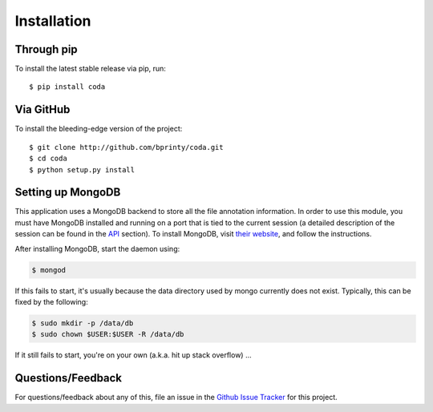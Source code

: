 Installation
============


Through pip
-----------

To install the latest stable release via pip, run::

    $ pip install coda


Via GitHub
----------

To install the bleeding-edge version of the project::

    $ git clone http://github.com/bprinty/coda.git
    $ cd coda
    $ python setup.py install


Setting up MongoDB
------------------

This application uses a MongoDB backend to store all the file annotation information. In order to use this module, you must have MongoDB installed and running on a port that is tied to the current session (a detailed description of the session can be found in the `API <./api.html>`_ section). To install MongoDB, visit `their website <https://docs.mongodb.com/manual/installation>`_, and follow the instructions.

After installing MongoDB, start the daemon using:

.. code-block:: bash

    $ mongod

If this fails to start, it's usually because the data directory used by mongo currently does not exist. Typically, this can be fixed by the following:

.. code-block:: bash

    $ sudo mkdir -p /data/db
    $ sudo chown $USER:$USER -R /data/db

If it still fails to start, you're on your own (a.k.a. hit up stack overflow) ...


Questions/Feedback
------------------

For questions/feedback about any of this, file an issue in the `Github Issue Tracker <http://github.com/bprinty/coda/issues>`_ for this project.